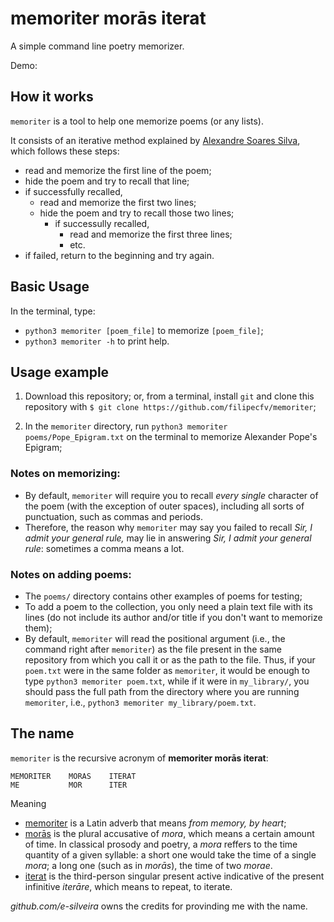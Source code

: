 * memoriter morās iterat

A simple command line poetry memorizer.

Demo:
[[./demo/demo.gif]]

** How it works
=memoriter= is a tool to help one memorize poems (or any lists).  

It consists of an iterative method explained by [[https://youtu.be/MuVhPN22IUs][Alexandre Soares Silva]], which follows these steps:
 * read and memorize the first line of the poem;
 * hide the poem and try to recall that line;
 * if successfully recalled,
   * read and memorize the first two lines;
   * hide the poem and try to recall those two lines;
     * if successully recalled,
       * read and memorize the first three lines;
       * etc.  
 * if failed, return to the beginning and try again.  
   
** Basic Usage
In the terminal, type: 
 * =python3 memoriter [poem_file]= to memorize =[poem_file]=;
 * =python3 memoriter -h= to print help. 
   
** Usage example
1. Download this repository; or, from a terminal, install =git= and clone this repository with =$ git clone https://github.com/filipecfv/memoriter=;

2. In the =memoriter= directory, run =python3 memoriter poems/Pope_Epigram.txt= on the terminal to memorize Alexander Pope's Epigram;

*** Notes on memorizing:
 * By default, =memoriter= will require you to recall /every single/ character of the poem (with the exception of outer spaces), including all sorts of punctuation, such as commas and periods.
 * Therefore, the reason why =memoriter= may say you failed to recall /Sir, I admit your general rule,/ may lie in answering /Sir, I admit your general rule/: sometimes a comma means a lot.   

*** Notes on adding poems: 
 * The =poems/= directory contains other examples of poems for testing; 
 * To add a poem to the collection, you only need a plain text file with its lines (do not include its author and/or title if you don't want to memorize them);
 * By default, =memoriter= will read the positional argument (i.e., the command right after =memoriter=) as the file present in the same repository from which you call it or as the path to the file. Thus, if your =poem.txt= were in the same folder as =memoriter=, it would be enough to type =python3 memoriter poem.txt=, while if it were in =my_library/=, you should pass the full path from the directory where you are running =memoriter=, i.e., =python3 memoriter my_library/poem.txt=.

** The name
=memoriter= is the recursive acronym of *memoriter morās iterat*:

#+begin_src 
   MEMORITER    MORAS    ITERAT
   ME           MOR      ITER 
#+end_src

Meaning
 * [[https://en.wiktionary.org/wiki/memoriter#Latin][memoriter]] is a Latin adverb that means /from memory, by heart/;
 * [[https://en.wiktionary.org/wiki/mora#Latin][morās]] is the plural accusative of /mora/, which means a certain amount of time. In classical  prosody and poetry, a /mora/ reffers to the time quantity of a given syllable: a short one would take the time of a single /mora/; a long one (such as in /morās/), the time of two /morae/.
 * [[https://en.wiktionary.org/wiki/itero#Latin][iterat]] is the third-person singular present active indicative of the present infinitive /iterāre/, which means to repeat, to iterate.  

[[github.com/e-silveira][github.com/e-silveira]] owns the credits for provinding me with the name.
